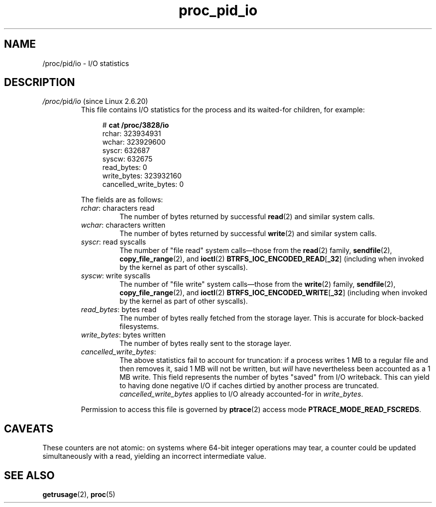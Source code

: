 .\" Copyright (C) 1994, 1995, Daniel Quinlan <quinlan@yggdrasil.com>
.\" Copyright (C) 2002-2008, 2017, Michael Kerrisk <mtk.manpages@gmail.com>
.\" Copyright (C) 2023, Alejandro Colomar <alx@kernel.org>
.\"
.\" SPDX-License-Identifier: GPL-3.0-or-later
.\"
.TH proc_pid_io 5 2024-05-02 "Linux man-pages 6.9.1"
.SH NAME
/proc/pid/io \- I/O statistics
.SH DESCRIPTION
.TP
.IR /proc/ pid /io " (since Linux 2.6.20)"
.\" commit 7c3ab7381e79dfc7db14a67c6f4f3285664e1ec2
This file contains I/O statistics
for the process and its waited-for children,
for example:
.IP
.in +4n
.EX
.RB "#" " cat /proc/3828/io"
rchar: 323934931
wchar: 323929600
syscr: 632687
syscw: 632675
read_bytes: 0
write_bytes: 323932160
cancelled_write_bytes: 0
.EE
.in
.IP
The fields are as follows:
.RS
.TP
.IR rchar ": characters read"
The number of bytes
returned by successful
.BR read (2)
and similar system calls.
.TP
.IR wchar ": characters written"
The number of bytes
returned by successful
.BR write (2)
and similar system calls.
.TP
.IR syscr ": read syscalls"
The number of "file read" system calls\[em]those from the
.BR read (2)
family,
.BR sendfile (2),
.BR copy_file_range (2),
and
.BR ioctl (2)
.BR BTRFS_IOC_ENCODED_READ [ _32 ]
(including when invoked by the kernel as part of other syscalls).
.TP
.IR syscw ": write syscalls"
The number of "file write" system calls\[em]those from the
.BR write (2)
family,
.BR sendfile (2),
.BR copy_file_range (2),
and
.BR ioctl (2)
.BR BTRFS_IOC_ENCODED_WRITE [ _32 ]
(including when invoked by the kernel as part of other syscalls).
.TP
.IR read_bytes ": bytes read"
The number of bytes really fetched from the storage layer.
This is accurate for block-backed filesystems.
.TP
.IR write_bytes ": bytes written"
The number of bytes really sent to the storage layer.
.TP
.IR cancelled_write_bytes :
The above statistics fail to account for truncation:
if a process writes 1 MB to a regular file and then removes it,
said 1 MB will not be written, but
.I will
have nevertheless been accounted as a 1 MB write.
This field represents the number of bytes "saved" from I/O writeback.
This can yield to having done negative I/O
if caches dirtied by another process are truncated.
.I cancelled_write_bytes
applies to I/O already accounted-for in
.IR write_bytes .
.RE
.IP
Permission to access this file is governed by
.BR ptrace (2)
access mode
.BR PTRACE_MODE_READ_FSCREDS .
.SH CAVEATS
These counters are not atomic:
on systems where 64-bit integer operations may tear,
a counter could be updated simultaneously with a read,
yielding an incorrect intermediate value.
.SH SEE ALSO
.BR getrusage (2),
.BR proc (5)
